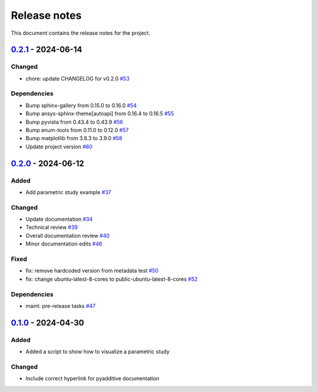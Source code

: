 .. _ref_release_notes:

Release notes
#############

This document contains the release notes for the project.

.. vale off

.. towncrier release notes start

`0.2.1 <https://github.com/ansys/pyadditive-widgets/releases/tag/v0.2.1>`_ - 2024-06-14
=======================================================================================

Changed
^^^^^^^

- chore: update CHANGELOG for v0.2.0 `#53 <https://github.com/ansys/pyadditive-widgets/pull/53>`_


Dependencies
^^^^^^^^^^^^

- Bump sphinx-gallery from 0.15.0 to 0.16.0 `#54 <https://github.com/ansys/pyadditive-widgets/pull/54>`_
- Bump ansys-sphinx-theme[autoapi] from 0.16.4 to 0.16.5 `#55 <https://github.com/ansys/pyadditive-widgets/pull/55>`_
- Bump pyvista from 0.43.4 to 0.43.9 `#56 <https://github.com/ansys/pyadditive-widgets/pull/56>`_
- Bump enum-tools from 0.11.0 to 0.12.0 `#57 <https://github.com/ansys/pyadditive-widgets/pull/57>`_
- Bump matplotlib from 3.8.3 to 3.9.0 `#58 <https://github.com/ansys/pyadditive-widgets/pull/58>`_
- Update project version `#60 <https://github.com/ansys/pyadditive-widgets/pull/60>`_

`0.2.0 <https://github.com/ansys/pyadditive-widgets/releases/tag/v0.2.0>`_ - 2024-06-12
=======================================================================================

Added
^^^^^

- Add parametric study example `#37 <https://github.com/ansys/pyadditive-widgets/pull/37>`_


Changed
^^^^^^^

- Update documentation `#34 <https://github.com/ansys/pyadditive-widgets/pull/34>`_
- Technical review `#39 <https://github.com/ansys/pyadditive-widgets/pull/39>`_
- Overall documentation review `#40 <https://github.com/ansys/pyadditive-widgets/pull/40>`_
- Minor documentation edits `#46 <https://github.com/ansys/pyadditive-widgets/pull/46>`_


Fixed
^^^^^

- fix: remove hardcoded version from metadata test `#50 <https://github.com/ansys/pyadditive-widgets/pull/50>`_
- fix: change ubuntu-latest-8-cores to public-ubuntu-latest-8-cores `#52 <https://github.com/ansys/pyadditive-widgets/pull/52>`_


Dependencies
^^^^^^^^^^^^

- maint: pre-release tasks `#47 <https://github.com/ansys/pyadditive-widgets/pull/47>`_

`0.1.0 <https://github.com/ansys/pyadditive-widgets/releases/tag/v0.1.0>`__ - 2024-04-30
========================================================================================

Added
^^^^^

- Added a script to show how to visualize a parametric study

Changed
^^^^^^^

- Include correct hyperlink for pyadditive documentation

.. vale on